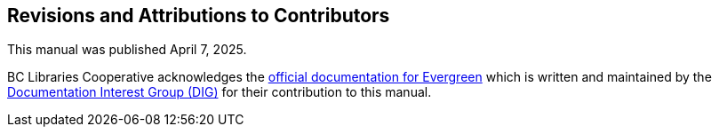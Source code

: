 Revisions and Attributions to Contributors
------------------------------------------

This manual was published April 7, 2025.


BC Libraries Cooperative acknowledges the 
https://evergreen-ils.org/eg-documentation/[official documentation for Evergreen] which is written
and maintained by the 
https://wiki.evergreen-ils.org/doku.php?id=evergreen-docs:dig[Documentation Interest Group (DIG)]
for their contribution to this manual.

++++
<?dbhtml-include href="/data/asciidoc/checkouts/sitka-manual-master/matomoTracking.html"?>
++++
